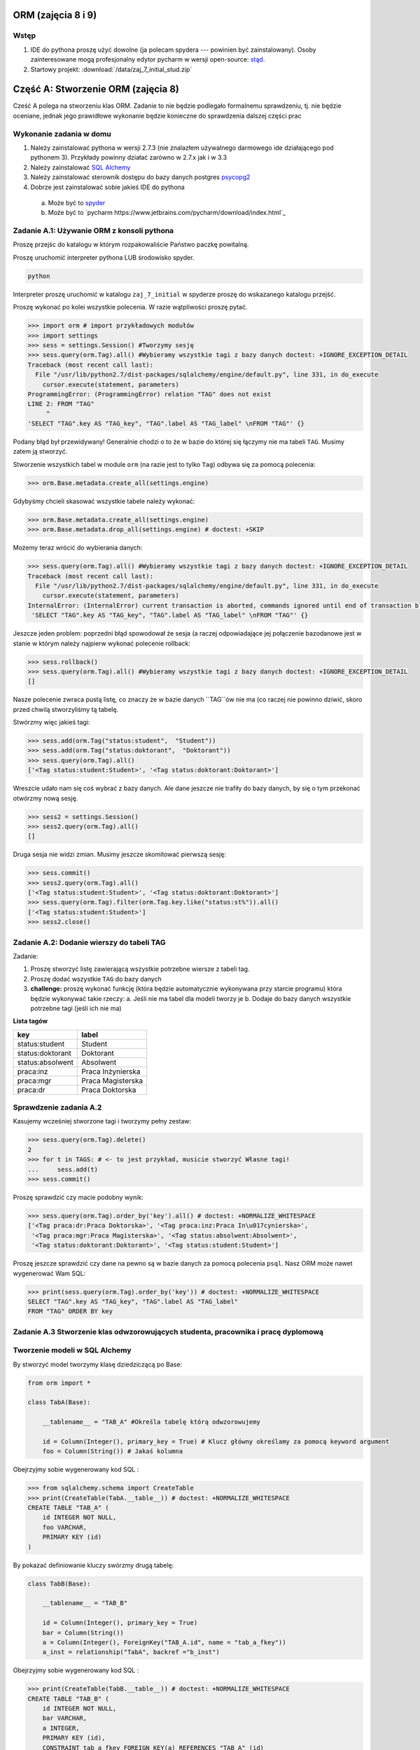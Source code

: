 
ORM (zajęcia 8 i 9)
===================


Wstęp
------

1. IDE do pythona proszę użyć dowolne (ja polecam spydera ---
   powinien być zainstalowany). Osoby zainteresowane mogą profesjonalny edytor
   pycharm w wersji open-source: `stąd <https://www.jetbrains.com/pycharm/download/index.html>`_.
2. Startowy projekt: :download:`/data/zaj_7_initial_stud.zip`

Część A: Stworzenie ORM (zajęcia 8)
===================================

Cześć A polega na stworzeniu klas ORM. Zadanie to nie będzie podlegało
formalnemu sprawdzeniu, tj. nie będzie oceniane, jednak jego prawidłowe wykonanie
będzie konieczne do sprawdzenia dalszej części prac

.. figure:: /wyk7/db-schema.*

Wykonanie zadania w domu
------------------------

1. Należy zainstalować pythona w wersji 2.7.3 (nie znalazłem używalnego
   darmowego ide działającego pod pythonem 3). Przykłady powinny działać
   zarówno w 2.7.x jak i w 3.3
2. Należy zainstalować `SQL Alchemy <http://www.sqlalchemy.org/download.html>`_
3. Należy zainstalować sterownik dostępu do bazy danych postgres
   `psycopg2 <http://initd.org/psycopg/download/>`_
4. Dobrze jest zainstalować sobie jakieś IDE do pythona
 a. Może być to `spyder <http://code.google.com/p/spyderlib/>`_
 b. Może być to `pycharm https://www.jetbrains.com/pycharm/download/index.html`_

Zadanie A.1: Używanie ORM z konsoli pythona
-------------------------------------------

Proszę przejśc do katalogu w którym rozpakowaliście Państwo paczkę powitalną.

Proszę uruchomić interpreter pythona LUB środowisko spyder.

.. code-block:: bash

    python

Interpreter proszę uruchomić w katalogu ``zaj_7_initial`` w spyderze proszę
do wskazanego katalogu przejść.

Proszę wykonać po kolei wszystkie polecenia. W razie wątpliwości proszę pytać.

.. code-block:: python

    >>> import orm # import przykładowych modułów
    >>> import settings
    >>> sess = settings.Session() #Tworzymy sesję
    >>> sess.query(orm.Tag).all() #Wybieramy wszystkie tagi z bazy danych doctest: +IGNORE_EXCEPTION_DETAIL
    Traceback (most recent call last):
      File "/usr/lib/python2.7/dist-packages/sqlalchemy/engine/default.py", line 331, in do_execute
        cursor.execute(statement, parameters)
    ProgrammingError: (ProgrammingError) relation "TAG" does not exist
    LINE 2: FROM "TAG"
         ^
    'SELECT "TAG".key AS "TAG_key", "TAG".label AS "TAG_label" \nFROM "TAG"' {}

Podany błąd był przewidywany! Generalnie chodzi o to że w bazie do której
się łączymy nie ma tabeli ``TAG``. Musimy zatem ją stworzyć.

Stworzenie wszystkich tabel w module ``orm`` (na razie jest to tylko ``Tag``)
odbywa się za pomocą polecenia:

.. code-block:: python

    >>> orm.Base.metadata.create_all(settings.engine)

Gdybyśmy chcieli skasować wszystkie tabele należy wykonać:

.. code-block:: python

    >>> orm.Base.metadata.create_all(settings.engine)
    >>> orm.Base.metadata.drop_all(settings.engine) # doctest: +SKIP

Możemy teraz wrócić do wybierania danych:

.. code-block:: python

    >>> sess.query(orm.Tag).all() #Wybieramy wszystkie tagi z bazy danych doctest: +IGNORE_EXCEPTION_DETAIL
    Traceback (most recent call last):
      File "/usr/lib/python2.7/dist-packages/sqlalchemy/engine/default.py", line 331, in do_execute
        cursor.execute(statement, parameters)
    InternalError: (InternalError) current transaction is aborted, commands ignored until end of transaction block
     'SELECT "TAG".key AS "TAG_key", "TAG".label AS "TAG_label" \nFROM "TAG"' {}

Jeszcze jeden problem: poprzedni błąd spowodował że sesja (a raczej
odpowiadające jej połączenie bazodanowe jest w stanie w którym należy
najpierw wykonać polecenie rollback:

.. code-block:: python

    >>> sess.rollback()
    >>> sess.query(orm.Tag).all() #Wybieramy wszystkie tagi z bazy danych doctest: +IGNORE_EXCEPTION_DETAIL
    []

Nasze polecenie zwraca pustą listę, co znaczy że w bazie danych ``TAG``ów nie ma
(co raczej nie powinno dziwić, skoro przed chwilą stworzyliśmy tą tabelę.

Stwórzmy więc jakieś tagi:

.. code-block:: python

    >>> sess.add(orm.Tag("status:student",  "Student"))
    >>> sess.add(orm.Tag("status:doktorant",  "Doktorant"))
    >>> sess.query(orm.Tag).all()
    ['<Tag status:student:Student>', '<Tag status:doktorant:Doktorant>']

Wreszcie udało nam się coś wybrać z bazy danych. Ale dane jeszcze nie trafiły do
bazy danych, by się o tym przekonać otwórzmy nową sesję.

.. code-block:: python

    >>> sess2 = settings.Session()
    >>> sess2.query(orm.Tag).all()
    []

Druga sesja nie widzi zmian. Musimy jeszcze skomitować pierwszą sesję:


.. code-block:: python

    >>> sess.commit()
    >>> sess2.query(orm.Tag).all()
    ['<Tag status:student:Student>', '<Tag status:doktorant:Doktorant>']
    >>> sess.query(orm.Tag).filter(orm.Tag.key.like("status:st%")).all()
    ['<Tag status:student:Student>']
    >>> sess2.close()


Zadanie A.2: Dodanie wierszy do tabeli TAG
------------------------------------------

Zadanie:

1. Proszę stworzyć listę zawierającą wszystkie potrzebne wiersze z tabeli tag.
2. Proszę dodać wszystkie ``TAG`` do bazy danych
3. **challenge:** proszę wykonać funkcję (która będzie automatycznie wykonywana
   przy starcie programu) która będzie wykonywać takie rzeczy:
   a. Jeśli nie ma tabel dla modeli tworzy je
   b. Dodaje do bazy danych wszystkie potrzebne tagi (jeśli ich nie ma)


**Lista tagów**

======================== ============================
key                      label
======================== ============================
status:student           Student
status:doktorant         Doktorant
status:absolwent         Absolwent
praca:inz                Praca Inżynierska
praca:mgr                Praca Magisterska
praca:dr                 Praca Doktorska
======================== ============================


Sprawdzenie zadania A.2
-----------------------

Kasujemy wcześniej stworzone tagi i tworzymy pełny zestaw:

.. code-block:: python

    >>> sess.query(orm.Tag).delete()
    2
    >>> for t in TAGS: # <- to jest przykład, musicie stworzyć Własne tagi!
    ...     sess.add(t)
    >>> sess.commit()

Proszę sprawdzić czy macie podobny wynik:

.. code-block:: python

    >>> sess.query(orm.Tag).order_by('key').all() # doctest: +NORMALIZE_WHITESPACE
    ['<Tag praca:dr:Praca Doktorska>', '<Tag praca:inz:Praca In\u017cynierska>',
     '<Tag praca:mgr:Praca Magisterska>', '<Tag status:absolwent:Absolwent>',
     '<Tag status:doktorant:Doktorant>', '<Tag status:student:Student>']

Proszę jeszcze sprawdzić czy dane na pewno są w bazie danych za pomocą
polecenia ``psql``. Nasz ORM może nawet wygenerować Wam SQL:

.. code-block:: python

    >>> print(sess.query(orm.Tag).order_by('key')) # doctest: +NORMALIZE_WHITESPACE
    SELECT "TAG".key AS "TAG_key", "TAG".label AS "TAG_label"
    FROM "TAG" ORDER BY key

Zadanie A.3 Stworzenie klas odwzorowujących studenta, pracownika i pracę dyplomową
----------------------------------------------------------------------------------


Tworzenie modeli w SQL Alchemy
------------------------------

By stworzyć model tworzymy klasę dziedziczącą po Base:

.. code-block:: python

    from orm import *

    class TabA(Base):

        __tablename__ = "TAB_A" #Określa tabelę którą odwzorowujemy

        id = Column(Integer(), primary_key = True) # Klucz główny określamy za pomocą keyword argument
        foo = Column(String()) # Jakaś kolumna

Obejrzyjmy sobie wygenerowany kod SQL :


.. code-block:: python

    >>> from sqlalchemy.schema import CreateTable
    >>> print(CreateTable(TabA.__table__)) # doctest: +NORMALIZE_WHITESPACE
    CREATE TABLE "TAB_A" (
    	id INTEGER NOT NULL,
    	foo VARCHAR,
    	PRIMARY KEY (id)
    )


By pokazać definiowanie kluczy swórzmy drugą tabelę:

.. code-block:: python

    class TabB(Base):

        __tablename__ = "TAB_B"

        id = Column(Integer(), primary_key = True)
        bar = Column(String())
        a = Column(Integer(), ForeignKey("TAB_A.id", name = "tab_a_fkey"))
        a_inst = relationship("TabA", backref ="b_inst")


Obejrzyjmy sobie wygenerowany kod SQL :


.. code-block:: python

    >>> print(CreateTable(TabB.__table__)) # doctest: +NORMALIZE_WHITESPACE
    CREATE TABLE "TAB_B" (
    	id INTEGER NOT NULL,
    	bar VARCHAR,
    	a INTEGER,
    	PRIMARY KEY (id),
    	CONSTRAINT tab_a_fkey FOREIGN KEY(a) REFERENCES "TAB_A" (id)
    )



Treść polecenia
----------------

Proszę stworzyć modele odwzorowujące tabele student i pracownik

1. Klucze główne obu tabel są typu ``SERIAL`` w bazie danych (to akurat jest proste
   bo starczy napisać że kolumna jest typu ``Integer`` i jest kluczem głównym).
2. Wszystkie kolumny które powiny być ``non-null`` są non-null
3. Pole ``status`` w modelu ``Student`` jest kluczem obcym do tabeli
4. **challenge:** Pola które powinny mieć ograncizenia, które implementowaliśmy
   za pomocą ograniczenia ``CHECK`` mają to ograniczenie zdefiniowane.



Sprawdzenie zadania A.3
-----------------------

**Poprawne dane**

Najpierw czyścimy sesję (tak te przykłady *są wykonywane*):

Państwo w tym momencie restartują interpreter.

.. code-block:: python

    >>> sess.close()
    >>> sess = settings.Session()

Tworzymy studenta:

.. code-block:: python

    >>> s = orm.Student(name="Jacek", surname="Bzdak", gender=0, status="status:doktorant")
    >>> sess.add(s)
    >>> print(s.id)
    None

na razie jego ID jest puste (``None`` to odpowiednik ``null`` w Pythonie).
Jest puste ponieważ odpowiednia instrukcja ``INSERT`` nie trafiła jeszcze
do bazy danych. SQL Alchemy stara się dotykać do bazy danych jak najrzadziej,
więc czeka a nóż pojawi się więcej obiektów, które zostaną dodane za jednym
razem.

By wymusić wysłanie danych należy wykonać:

.. code-block:: python

    >>> sess.flush()
    >>> s.id is not None
    True
    >>> print(s.id)
    1

Dane ciągle nie są zapisane do bazy do tego musimy wykonać:

.. code-block:: python

    >>> sess.commit()


Proszę dodać jeszcze paru studentów (najlepiej zapisać kod ich dodający!).


**Niepoprawne dane**

.. code-block:: python

    >>> s = orm.Student(name="Jacek", surname="Bzdak", gender=0, status="zly staus")
    >>> sess.add(s)
    >>> sess.commit() # doctest: +IGNORE_EXCEPTION_DETAIL
    Traceback (most recent call last):
    IntegrityError: (IntegrityError) insert or update on table "STUDENT" violates foreign key constraint "STUDENT_status_fkey"
    DETAIL:  Key (status)=(zly staus) is not present in table "TAG".
     'INSERT INTO "STUDENT" (name, surname, gender, status, message) VALUES (%(name)s, %(surname)s, %(gender)s, %(status)s, %(message)s) RETURNING "STUDENT".id' {'status': 'zly staus', 'gender': 0, 'message': None, 'surname': 'Bzdak', 'name': 'Jacek'}

    >>> sess.rollback()
    >>> sess.add(orm.Student())
    >>> sess.commit() # doctest: +IGNORE_EXCEPTION_DETAIL
    Traceback (most recent call last):
    IntegrityError: (IntegrityError) null value in column "name" violates not-null constraint
     'INSERT INTO "STUDENT" (name, surname, gender, status, message) VALUES (%(name)s, %(surname)s, %(gender)s, %(status)s, %(message)s) RETURNING "STUDENT".id' {'status': None, 'gender': None, 'message': None, 'surname': None, 'name': None}

Zadanie A.4: Obsługa relacji
----------------------------

Mamy już tabele, które zawierają klucze obce.
Teraz wypadałoby do nich dodać relacje.


Co to relacje
-------------

Relacja (termin mniej lub bardziej ustalony) oznacza metodę dostęp do wierszy
które są powiązane za pomocą bazodanowych relacji (zatem i kluczy obcych)

Na poziomie bazy danych wiemy że w kolumnie ``status`` w tabeli ``STUDENT``
mamy klucz obcy do kolumny ``key`` w tabeli ``TAG``. Relacje pozwalają nam
na obiektowy dostęp do tych zdalnych wierszy.

Relację ustawialiśmy już w poprzednim przykładie:

.. code-block:: python

    class TabB(Base):

        __tablename__ = "TAB_B"

        id = Column(Integer(), primary_key = True)
        bar = Column(String())
        a = Column(Integer(), ForeignKey("TAB_A.id", name = "tab_a_fkey"))
        a_inst = relationship("TabA", backref = "b_inst")

Tabele są tak połączone że w ``TabB`` w kolumnie ``a`` jest klucz obcy do ``TabA``,
relacje pozwalają nam na udawanie że te klucze obce zawierają odniesienia do
obiektów.

Tworzymy tabele A i B:

.. code-block:: python

    >>> orm.Base.metadata.create_all(settings.engine)
    >>> sess.close()

Tworzymy nową sesję, dwa obiekty i zapisujemy je do bazy danych

.. code-block:: python

    >>> sess = settings.Session()
    >>> a = TabA()
    >>> b = TabB()
    >>> sess.add(a)
    >>> sess.add(b)
    >>> sess.flush()

Sprawdzamy ID pierwszej tabeli:

.. code-block:: python

    >>> a_id = a.id

Przypisuje do wiersza w tabeli ``TabB`` do kolumny ``a`` klucz główny do tabeli
``TabA``.

.. code-block:: python

    >>> b.a = a_id
    >>> sess.add(b)
    >>> sess.flush()

Od tej chwili w instancji ``b`` w artybucie ``a_inst`` siedzi *obiekt* którego klucz
jest w kolumnie ``a``

.. code-block:: python

    >>> print(b.a_inst) # doctest: +ELLIPSIS
    <TabA object at 0x...>

Podana relacja jest dwustronna, obiekt ``a`` *wie* że ``b`` się do niego odnosi:

.. code-block:: python

    >>> a.b_inst # doctest: +ELLIPSIS
    [<TabB object at 0x...>]

To pod jaką nazwą dostępna jest relacja wsteczna w naszym przykładzie ```b_inst```,
wynika z podania argumentu o nazwie ```backref```. 

Podsumowanie relacji
--------------------

Relacje to coś co pozwala nam odnosić się do innych obiektów, które powiązane są


Treść polecenia
----------------

1. Proszę dodać relacje między studentem a pracą dyplomową.
2. Proszę dodać relację między pracownikiem a pracą dyplomową


Sprawdzenie
-----------

.. code-block:: python

    >>> s = orm.Student(name="Jacek", surname="Bzdak", gender=0, status="status:doktorant")
    >>> p = orm.Pracownik(name="Jacek", surname="Bzdak", gender=0, status="status:doktorant")
    >>> sess.add(s)
    >>> sess.add(p)
    >>> sess.flush()

Dodajemy pracę dyplomową odnoszącą się do ``s`` i ``p``:

    >>> pd = orm.PracaDyplomowa(tytul="Badanie Foo!", type = "praca:inz")
    >>> pd.dyplomant = s
    >>> pd.promotor = p
    >>> sess.add(pd)
    >>> sess.flush()

Sprawdzamy czy student *wie* już o pracy która się do niego odnosi:

    >>> s.prace_dyplomowe # doctest: +ELLIPSIS
    [<orm.PracaDyplomowa object at ...>]
    >>> p.prace_promowane
    [<orm.PracaDyplomowa object at ...>]


Challenge
---------

Dodać relacje Wiele-do-Wieku, między studentem a pracownikiem poprzez
pracę dyplomową.

Część B: Użycie ORM (zajęcia 9)
================================

Zapoznanie z kodem
------------------

Klasa bazowa testów znajduje się w pliku ``tester.py``

.. code-block:: python

    class SchemaUnittest(object):

        SCHEMA_FILE = "model_schema.sql"

        DATABASE = "bd"

        def setUp(self):
            load_script(StringIO("DROP SCHEMA public CASCADE;"), self.DATABASE)
            load_script(StringIO("CREATE SCHEMA public;"), self.DATABASE)
            load_script(self.SCHEMA_FILE, self.DATABASE)


        def tearDown(self):
            load_script(StringIO("DROP SCHEMA public CASCADE;"), self.DATABASE)
            load_script(StringIO("CREATE SCHEMA public;"), self.DATABASE)

Państwa testy muszą dziedziczyć po tym obiekcie i w poszczególnych metodach
powinny wykonywać testy.

By podmienić schemat który sprawdzamy należy zamienić wartość ``SCHEMA_FILE``.

Test sprawdzający czy ta się zapisać studenta:

.. code-block::python

    class CheckSchemaTestCase(tester.SchemaUnittest, unittest.TestCase):

        def test_create_student(self):
            sess = settings.Session()
            sess.add(orm.Student(name="Jacek", surname="Bzdak", gender=0, status="status:doktorant", message="foo"))
            sess.commit()


Testy pozytywne
===============

Są to testy w których sprawdzamy czy baza danych reaguje prawidłowo na
prawidłowe zapytania.

Do sprawdzenia:

1. Dodanie studenta
2. Dodanie pracownika
3. Sprawdzenie czy po dodaniu do bazy danych student ma nadane id
4. Sprawdzenie czy po dodaniu do bazy danych pracownik ma nadane id
5. Dodanie pracy dyplomowej

Asercje w testach
-----------------

Czasem możemy uznać ze test się udał, jeśli test nie zgłosił wyjątków,
czasem musimy wykonać odpowiednią asercję.

Asercje wykonujemy za pomocą metod wbudowanych w unittesta:

.. code-block:: python

    class CheckSchemaTestCase(unittest.TestCase):

        def test_addition_works(self):

            self.assertEqual(1+1, 2)
            self.assertTrue(1+1 == 2)
            self.assertFalse(1+1 == 3)
            self.assertNotEqual(1+1, 3)
            self.assertIsNone(1+1)
            self.assertIsNone(None)

Zamykanie sesji
---------------

Proszę pamiętać o zamykaniu sesji:

.. code-block:: python

    class CheckSchemaTestCase(tester.SchemaUnittest, unittest.TestCase):

        def test_create_student(self):
            sess = settings.Session()
            try:
                sess.add(orm.Student(name="Jacek", surname="Bzdak", gender=0, status="status:doktorant", message="foo"))
                sess.commit()
            finally:
                sess.close()


Challenge
---------

1. Stworzyć nadklasę która automatycznie otwiera i zamyka sesję.

2. W ramach testów dodać po 1000 studentów, pracowników i prac dyplomowych,
mających sensownie brzmiące i niepowtarzalne imiona i nazwiska.


Testy negatywne
===============

Są to testy w których testujemy jak baza danych reaguje na nieprawidłowe dane
(powinna zgłaszać wyjątek).

Jak sprawdzać czy baza danych zgłasza błąd.
-------------------------------------------

Jeśli wykonamy operację która powoduje błąd na poziomie bazy danych to
system ORM zgłosi nam wyjątek, teraz w naszych testach musimy wymagać by
podany wyjątek został zgłoszony:

.. code-block:: python

    class CheckSchemaTestCase(tester.SchemaUnittest, unittest.TestCase):

          def test_create_student_empty_name(self):
            """


            """
            raised_exception = False
            sess = settings.Session()
            try:
                sess.add(orm.Student(name=None, surname="Bzdak", gender=0, status="status:doktorant", message="foo"))
                sess.commit()
            except IntegrityError:
                raised_exception = True
            finally:
                sess.close()

            self.assertTrue(raised_exception)

Zadanie
-------

1. Sprawdzić czy da się stworzyć studenta z pustym: imieniem, nazwiskiem, statusem i wiadomością.
2. Sprawdzić czy da się stworzyć pracownika z pustym: imieniem, nazwiskiem i telefonem
3. Sprawdzić czy da się stworzyć pracownika z telefonem który wygląda niepoprawnie (10 różnych telefoów)
4. Sprawdzić czy da się stworzyć studenta ze statusem który nie ma odwzorowania w tabeli ``Tag``
5. Sprawdzić czy da się stworzyć pracę dyplomową, która odnosi się do nieistniejącego studenta i promotora
6. Sprawdzić czy da się stworzyć dwie prace dyplomowa które mają ten sam typ, studenta i promotora.


Challenge
---------

Zrobić klasę testów które przetestują migrację danych.

